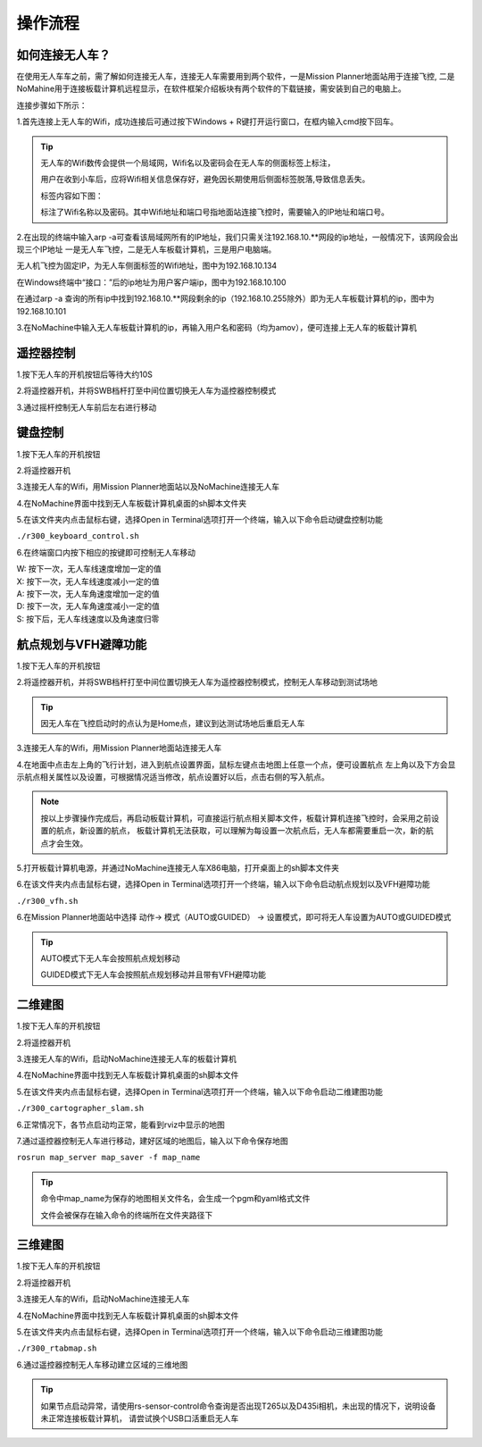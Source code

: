 操作流程
==============

如何连接无人车？
-------------------

在使用无人车车之前，需了解如何连接无人车，连接无人车需要用到两个软件，一是Mission Planner地面站用于连接飞控,
二是NoMahine用于连接板载计算机远程显示，在软件框架介绍板块有两个软件的下载链接，需安装到自己的电脑上。

连接步骤如下所示：

1.首先连接上无人车的Wifi，成功连接后可通过按下Windows + R键打开运行窗口，在框内输入cmd按下回车。

.. image:: ../../images/R200/R200-cmd.png

.. tip::

    无人车的Wifi数传会提供一个局域网，Wifi名以及密码会在无人车的侧面标签上标注，

    用户在收到小车后，应将Wifi相关信息保存好，避免因长期使用后侧面标签脱落,导致信息丢失。

    标签内容如下图：

    .. image:: ../../images/R200/R200-wifi.png

    标注了Wifi名称以及密码。其中Wifi地址和端口号指地面站连接飞控时，需要输入的IP地址和端口号。

2.在出现的终端中输入arp -a可查看该局域网所有的IP地址，我们只需关注192.168.10.**网段的ip地址，一般情况下，该网段会出现三个IP地址
一是无人车飞控，二是无人车板载计算机，三是用户电脑端。

.. image:: ../../images/R200/R200-arp.png

无人机飞控为固定IP，为无人车侧面标签的Wifi地址，图中为192.168.10.134

在Windows终端中“接口：”后的ip地址为用户客户端ip，图中为192.168.10.100

在通过arp -a 查询的所有ip中找到192.168.10.**网段剩余的ip（192.168.10.255除外）即为无人车板载计算机的ip，图中为192.168.10.101

3.在NoMachine中输入无人车板载计算机的ip，再输入用户名和密码（均为amov），便可连接上无人车的板载计算机



遥控器控制
---------------

1.按下无人车的开机按钮后等待大约10S

2.将遥控器开机，并将SWB档杆打至中间位置切换无人车为遥控器控制模式

3.通过摇杆控制无人车前后左右进行移动

键盘控制
---------------

1.按下无人车的开机按钮

2.将遥控器开机

3.连接无人车的Wifi，用Mission Planner地面站以及NoMachine连接无人车

4.在NoMachine界面中找到无人车板载计算机桌面的sh脚本文件夹

5.在该文件夹内点击鼠标右键，选择Open in Terminal选项打开一个终端，输入以下命令启动键盘控制功能

``./r300_keyboard_control.sh``

6.在终端窗口内按下相应的按键即可控制无人车移动

|    W:  按下一次，无人车线速度增加一定的值
|    X:  按下一次，无人车线速度减小一定的值
|    A:  按下一次，无人车角速度增加一定的值
|    D:  按下一次，无人车角速度减小一定的值
|    S:  按下后，无人车线速度以及角速度归零

航点规划与VFH避障功能
---------------

1.按下无人车的开机按钮

2.将遥控器开机，并将SWB档杆打至中间位置切换无人车为遥控器控制模式，控制无人车移动到测试场地

.. tip::
    因无人车在飞控启动时的点认为是Home点，建议到达测试场地后重启无人车

3.连接无人车的Wifi，用Mission Planner地面站连接无人车

4.在地面中点击左上角的飞行计划，进入到航点设置界面，鼠标左键点击地图上任意一个点，便可设置航点
左上角以及下方会显示航点相关属性以及设置，可根据情况适当修改，航点设置好以后，点击右侧的写入航点。

.. note::
    按以上步骤操作完成后，再启动板载计算机，可直接运行航点相关脚本文件，板载计算机连接飞控时，会采用之前设置的航点，新设置的航点，
    板载计算机无法获取，可以理解为每设置一次航点后，无人车都需要重启一次，新的航点才会生效。


5.打开板载计算机电源，并通过NoMachine连接无人车X86电脑，打开桌面上的sh脚本文件夹

6.在该文件夹内点击鼠标右键，选择Open in Terminal选项打开一个终端，输入以下命令启动航点规划以及VFH避障功能

``./r300_vfh.sh``

6.在Mission Planner地面站中选择 动作-> 模式（AUTO或GUIDED） -> 设置模式，即可将无人车设置为AUTO或GUIDED模式

.. image:: ../../images/R300/R300-setmode.png

.. tip::

    AUTO模式下无人车会按照航点规划移动

    GUIDED模式下无人车会按照航点规划移动并且带有VFH避障功能

二维建图
---------------

1.按下无人车的开机按钮

2.将遥控器开机

3.连接无人车的Wifi，启动NoMachine连接无人车的板载计算机

4.在NoMachine界面中找到无人车板载计算机桌面的sh脚本文件

5.在该文件夹内点击鼠标右键，选择Open in Terminal选项打开一个终端，输入以下命令启动二维建图功能

``./r300_cartographer_slam.sh``

6.正常情况下，各节点启动均正常，能看到rviz中显示的地图

7.通过遥控器控制无人车进行移动，建好区域的地图后，输入以下命令保存地图

``rosrun map_server map_saver -f map_name``

.. tip::
    命令中map_name为保存的地图相关文件名，会生成一个pgm和yaml格式文件

    文件会被保存在输入命令的终端所在文件夹路径下

三维建图
---------------

1.按下无人车的开机按钮

2.将遥控器开机

3.连接无人车的Wifi，启动NoMachine连接无人车

4.在NoMachine界面中找到无人车板载计算机桌面的sh脚本文件

5.在该文件夹内点击鼠标右键，选择Open in Terminal选项打开一个终端，输入以下命令启动三维建图功能

``./r300_rtabmap.sh``

6.通过遥控器控制无人车移动建立区域的三维地图

.. tip::
    如果节点启动异常，请使用rs-sensor-control命令查询是否出现T265以及D435i相机，未出现的情况下，说明设备未正常连接板载计算机，
    请尝试换个USB口活重启无人车



